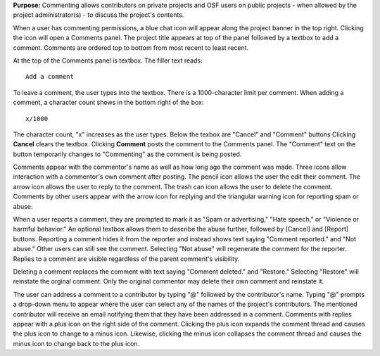 **Purpose:** Commenting allows contributors on private projects and OSF users on public projects - when allowed by the project administrator(s) - to discuss the project's contents. 

When a user has commenting permissions, a blue chat icon will appear along the project banner in the top right.
Clicking the icon will open a Comments panel. The project title appears at top of the panel followed by a textbox to add a comment.
Comments are ordered top to bottom from most recent to least recent. 

At the top of the Comments panel is textbox. The filler text reads::
  
    Add a comment

To leave a comment, the user types into the textbox. There is a 1000-character limit per comment. When adding a comment, a character count shows in the bottom right of the box::
  
    x/1000

The character count, "x" increases as the user types. Below the texbox are "Cancel" and "Comment" buttons Clicking **Cancel**
clears the textbox. Clicking **Comment** posts the comment to the Comments panel. The "Comment" text on the button temporarily
changes to "Commenting" as the comment is being posted.

Comments appear with the commentor's name as well as how long ago the comment was made. Three icons allow interaction with
a commentor's own comment after posting. The pencil icon allows the user the edit their comment. The arrow icon allows the user
to reply to the comment. The trash can icon allows the user to delete the comment. Comments by other users appear with the arrow
icon for replying and the triangular warning icon for reporting spam or abuse. 

When a user reports a comment, they are prompted to mark it as "Spam or advertising," "Hate speech," or "Violence or harmful behavior."
An optional textbox allows them to describe the abuse further, followed by [Cancel] and [Report] buttons. Reporting a comment hides it
from the reporter and instead shows text saying "Comment reported." and "Not abuse." Other users can still see the comment. Selecting
"Not abuse" will regenerate the comment for the reporter. Replies to a comment are visible regardless of the parent comment's visibility. 

Deleting a comment replaces the comment with text saying "Comment deleted." and "Restore." Selecting "Restore" will reinstate the orginal
comment. Only the original commentor may delete their own comment and reinstate it. 

The user can address a comment to a contributor by typing "@" followed by the contributor's name. Typing "@" prompts a drop-down menu to
appear where the user can select any of the names of the project's contributors. The mentioned contributor will receive an email notifying
them that they have been addressed in a comment. Comments with replies appear with a plus icon on the right side of the comment. Clicking the
plus icon expands the comment thread and causes the plus icon to change to a minus icon. Likewise, clicking the minus icon collapses the comment
thread and causes the minus icon to change back to the plus icon. 







